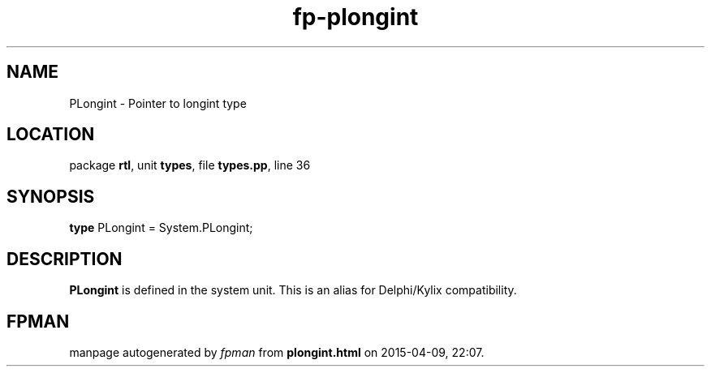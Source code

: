 .\" file autogenerated by fpman
.TH "fp-plongint" 3 "2014-03-14" "fpman" "Free Pascal Programmer's Manual"
.SH NAME
PLongint - Pointer to longint type
.SH LOCATION
package \fBrtl\fR, unit \fBtypes\fR, file \fBtypes.pp\fR, line 36
.SH SYNOPSIS
\fBtype\fR PLongint = System.PLongint;
.SH DESCRIPTION
\fBPLongint\fR is defined in the system unit. This is an alias for Delphi/Kylix compatibility.


.SH FPMAN
manpage autogenerated by \fIfpman\fR from \fBplongint.html\fR on 2015-04-09, 22:07.

